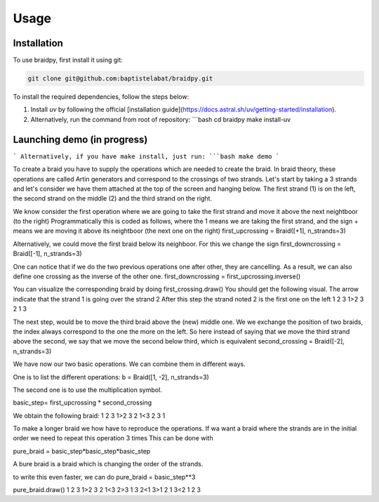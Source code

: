 Usage
=====

.. _installation:

Installation
------------

To use braidpy, first install it using git:

.. code-block:: console

 git clone git@github.com:baptistelabat/braidpy.git
To install the required dependencies, follow the steps below:

1. Install `uv` by following the official [installation guide](https://docs.astral.sh/uv/getting-started/installation).
2. Alternatively, run the command from root of repository:
   ```bash
   cd braidpy
   make install-uv

Launching demo (in progress)
----------------

```
Alternatively, if you have make install, just run:
```bash
make demo
```

To create a braid you have to supply the operations which are needed to create the braid.
In braid theory, these operations are called Artin generators and correspond to the crossings of two strands.
Let's start by taking a 3 strands and let's consider we have them attached at the top of the screen and hanging below.
The first strand (1) is on the left, the second strand on the middle (2) and the third strand on the right.

We know consider the first operation where we are going to take the first strand and move it above the next neightboor (to the right)
Programmatically this is coded as follows, where the 1 means we are taking the first strand,
and the sign + means we are moving it above its neightboor (the next one on the right)
first_upcrossing = Braid([+1], n_strands=3)

Alternatively, we could move the first braid below its neighboor. For this we change the sign
first_downcrossing = Braid([-1], n_strands=3)

One can notice that if we do the two previous operations one after other, they are cancelling.
As a result, we can also define one crossing as the inverse of the other one.
first_downcrossing = first_upcrossing.inverse()

You can visualize the corresponding braid by doing
first_crossing.draw()
You should get the following visual. The arrow indicate that the strand 1 is going over the strand 2
After this step the strand noted 2 is the first one on the left
1 2 3
1>2 3
2 1 3

The next step, would be to move the third braid above the (new) middle one.
We we exchange the position of two braids, the index always correspond to the one the more on the left.
So here instead of saying that we move the third strand above the second, we say that we move the second below third,
which is equivalent
second_crossing = Braid([-2], n_strands=3)

We have now our two basic operations.
We can combine them in different ways.

One is to list the different operations:
b = Braid([1, -2], n_strands=3)

The second one is to use the multiplication symbol.

basic_step= first_upcrossing * second_crossing

We obtain the following braid:
1 2 3
1>2 3
2 1<3
2 3 1

To make a longer braid we how have to reproduce the operations.
If wa want a braid where the strands are in the initial order we need to repeat this operation 3 times
This can be done
with

pure_braid = basic_step*basic_step*basic_step

A bure braid is a braid which is changing the order of the strands.

to write this even faster, we can do
pure_braid = basic_step**3

pure_braid.draw()
1 2 3
1>2 3
2 1<3
2>3 1
3 2<1
3>1 2
1 3<2
1 2 3




